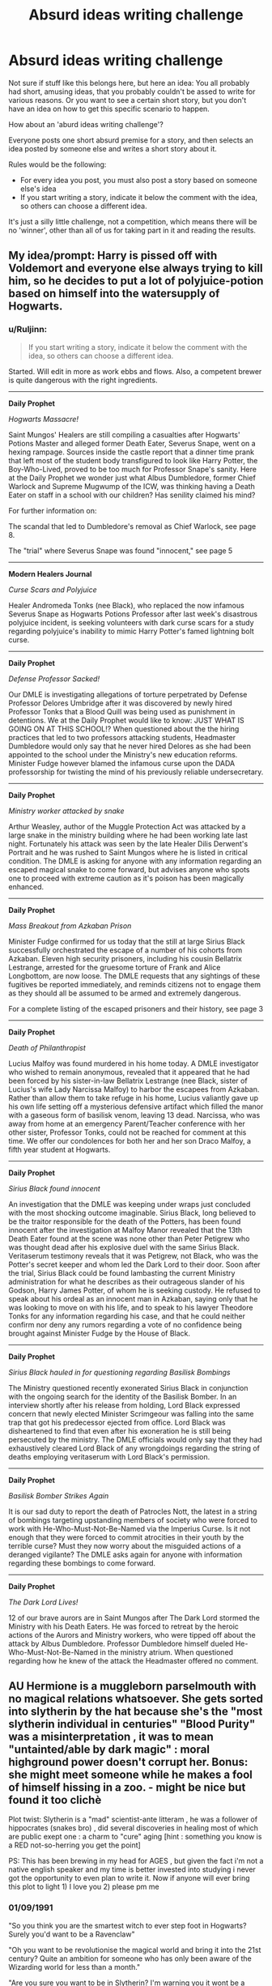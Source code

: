 #+TITLE: Absurd ideas writing challenge

* Absurd ideas writing challenge
:PROPERTIES:
:Author: fan-f-fan
:Score: 20
:DateUnix: 1431951995.0
:DateShort: 2015-May-18
:FlairText: Suggestion
:END:
Not sure if stuff like this belongs here, but here an idea: You all probably had short, amusing ideas, that you probably couldn't be assed to write for various reasons. Or you want to see a certain short story, but you don't have an idea on how to get this specific scenario to happen.

How about an 'aburd ideas writing challenge'?

Everyone posts one short absurd premise for a story, and then selects an idea posted by someone else and writes a short story about it.

Rules would be the following:

- For every idea you post, you must also post a story based on someone else's idea
- If you start writing a story, indicate it below the comment with the idea, so others can choose a different idea.

It's just a silly little challenge, not a competition, which means there will be no 'winner', other than all of us for taking part in it and reading the results.


** My idea/prompt: Harry is pissed off with Voldemort and everyone else always trying to kill him, so he decides to put a lot of polyjuice-potion based on himself into the watersupply of Hogwarts.
:PROPERTIES:
:Author: fan-f-fan
:Score: 10
:DateUnix: 1431952157.0
:DateShort: 2015-May-18
:END:

*** u/Ruljinn:
#+begin_quote
  If you start writing a story, indicate it below the comment with the idea, so others can choose a different idea.
#+end_quote

Started. Will edit in more as work ebbs and flows. Also, a competent brewer is quite dangerous with the right ingredients.

--------------

*Daily Prophet*

/Hogwarts Massacre!/

Saint Mungos' Healers are still compiling a casualties after Hogwarts' Potions Master and alleged former Death Eater, Severus Snape, went on a hexing rampage. Sources inside the castle report that a dinner time prank that left most of the student body transfigured to look like Harry Potter, the Boy-Who-Lived, proved to be too much for Professor Snape's sanity. Here at the Daily Prophet we wonder just what Albus Dumbledore, former Chief Warlock and Supreme Mugwump of the ICW, was thinking having a Death Eater on staff in a school with our children? Has senility claimed his mind?

For further information on:

The scandal that led to Dumbledore's removal as Chief Warlock, see page 8.

The "trial" where Severus Snape was found "innocent," see page 5

--------------

*Modern Healers Journal*

/Curse Scars and Polyjuice/

Healer Andromeda Tonks (nee Black), who replaced the now infamous Severus Snape as Hogwarts Potions Professor after last week's disastrous polyjuice incident, is seeking volunteers with dark curse scars for a study regarding polyjuice's inability to mimic Harry Potter's famed lightning bolt curse.

--------------

*Daily Prophet*

/Defense Professor Sacked!/

Our DMLE is investigating allegations of torture perpetrated by Defense Professor Delores Umbridge after it was discovered by newly hired Professor Tonks that a Blood Quill was being used as punishment in detentions. We at the Daily Prophet would like to know: JUST WHAT IS GOING ON AT THIS SCHOOL!? When questioned about the the hiring practices that led to two professors attacking students, Headmaster Dumbledore would only say that he never hired Delores as she had been appointed to the school under the Ministry's new education reforms. Minister Fudge however blamed the infamous curse upon the DADA professorship for twisting the mind of his previously reliable undersecretary.

--------------

*Daily Prophet*

/Ministry worker attacked by snake/

Arthur Weasley, author of the Muggle Protection Act was attacked by a large snake in the ministry building where he had been working late last night. Fortunately his attack was seen by the late Healer Dilis Derwent's Portrait and he was rushed to Saint Mungos where he is listed in critical condition. The DMLE is asking for anyone with any information regarding an escaped magical snake to come forward, but advises anyone who spots one to proceed with extreme caution as it's poison has been magically enhanced.

--------------

*Daily Prophet*

/Mass Breakout from Azkaban Prison/

Minister Fudge confirmed for us today that the still at large Sirius Black successfully orchestrated the escape of a number of his cohorts from Azkaban. Eleven high security prisoners, including his cousin Bellatrix Lestrange, arrested for the gruesome torture of Frank and Alice Longbottom, are now loose. The DMLE requests that any sightings of these fugitives be reported immediately, and reminds citizens not to engage them as they should all be assumed to be armed and extremely dangerous.

For a complete listing of the escaped prisoners and their history, see page 3

--------------

*Daily Prophet*

/Death of Philanthropist/

Lucius Malfoy was found murdered in his home today. A DMLE investigator who wished to remain anonymous, revealed that it appeared that he had been forced by his sister-in-law Bellatrix Lestrange (nee Black, sister of Lucius's wife Lady Narcissa Malfoy) to harbor the escapees from Azkaban. Rather than allow them to take refuge in his home, Lucius valiantly gave up his own life setting off a mysterious defensive artifact which filled the manor with a gaseous form of basilisk venom, leaving 13 dead. Narcissa, who was away from home at an emergency Parent/Teacher conference with her other sister, Professor Tonks, could not be reached for comment at this time. We offer our condolences for both her and her son Draco Malfoy, a fifth year student at Hogwarts.

--------------

*Daily Prophet*

/Sirius Black found innocent/

An investigation that the DMLE was keeping under wraps just concluded with the most shocking outcome imaginable. Sirius Black, long believed to be the traitor responsible for the death of the Potters, has been found innocent after the investigation at Malfoy Manor revealed that the 13th Death Eater found at the scene was none other than Peter Petigrew who was thought dead after his explosive duel with the same Sirius Black. Veritaserum testimony reveals that it was Petigrew, not Black, who was the Potter's secret keeper and whom led the Dark Lord to their door. Soon after the trial, Sirius Black could be found lambasting the current Ministry administration for what he describes as their outrageous slander of his Godson, Harry James Potter, of whom he is seeking custody. He refused to speak about his ordeal as an innocent man in Azkaban, saying only that he was looking to move on with his life, and to speak to his lawyer Theodore Tonks for any information regarding his case, and that he could neither confirm nor deny any rumors regarding a vote of no confidence being brought against Minister Fudge by the House of Black.

--------------

*Daily Prophet*

/Sirius Black hauled in for questioning regarding Basilisk Bombings/

The Ministry questioned recently exonerated Sirius Black in conjunction with the ongoing search for the identity of the Basilisk Bomber. In an interview shortly after his release from holding, Lord Black expressed concern that newly elected Minister Scrimgeour was falling into the same trap that got his predecessor ejected from office. Lord Black was disheartened to find that even after his exoneration he is still being persecuted by the ministry. The DMLE officials would only say that they had exhaustively cleared Lord Black of any wrongdoings regarding the string of deaths employing veritaserum with Lord Black's permission.

--------------

*Daily Prophet*

/Basilisk Bomber Strikes Again/

It is our sad duty to report the death of Patrocles Nott, the latest in a string of bombings targeting upstanding members of society who were forced to work with He-Who-Must-Not-Be-Named via the Imperius Curse. Is it not enough that they were forced to commit atrocities in their youth by the terrible curse? Must they now worry about the misguided actions of a deranged vigilante? The DMLE asks again for anyone with information regarding these bombings to come forward.

--------------

*Daily Prophet*

/The Dark Lord Lives!/

12 of our brave aurors are in Saint Mungos after The Dark Lord stormed the Ministry with his Death Eaters. He was forced to retreat by the heroic actions of the Aurors and Ministry workers, who were tipped off about the attack by Albus Dumbledore. Professor Dumbledore himself dueled He-Who-Must-Not-Be-Named in the ministry atrium. When questioned regarding how he knew of the attack the Headmaster offered no comment.
:PROPERTIES:
:Author: Ruljinn
:Score: 11
:DateUnix: 1431957658.0
:DateShort: 2015-May-18
:END:


** AU Hermione is a muggleborn parselmouth with no magical relations whatsoever. She gets sorted into slytherin by the hat because she's the "most slytherin individual in centuries" "Blood Purity" was a misinterpretation , it was to mean "untainted/able by dark magic" : moral highground power doesn't corrupt her. Bonus: she might meet someone while he makes a fool of himself hissing in a zoo. - might be nice but found it too clichè

Plot twist: Slytherin is a "mad" scientist-ante litteram , he was a follower of hippocrates (snakes bro) , did several discoveries in healing most of which are public exept one : a charm to "cure" aging [hint : something you know is a RED not-so-herring you get the point]

PS: This has been brewing in my head for AGES , but given the fact i'm not a native english speaker and my time is better invested into studying i never got the opportunity to even plan to write it. Now if anyone will ever bring this plot to light 1) I love you 2) please pm me
:PROPERTIES:
:Author: Zeikos
:Score: 4
:DateUnix: 1431979287.0
:DateShort: 2015-May-19
:END:

*** 01/09/1991

"So you think you are the smartest witch to ever step foot in Hogwarts? Surely you'd want to be a Ravenclaw"

"Oh you want to be revolutionise the magical world and bring it into the 21st century? Quite an ambition for someone who has only been aware of the Wizarding world for less than a month."

"Are you sure you want to be in Slytherin? I'm warning you it wont be a smooth a ride for a muggleborn. You might not survive it"

"Yes, you're correct Salazar's house isn't just for purebloods but there hasn't been a muggleborn for at least three decades and for good reason."

"You think you can change their prejudices? You're certainly not a Ravenclaw then."

"If you're planning to try and use snakes to help people and not further yourself I'm going to have to put you in Hufflepuff."

"Yes I suppose you're right, you're not friendly enough to be a Badger. Well there's certainly a lot of bravery in you, wanting to be in Slytherin despite being a muggleborn, maybe I should put you in Gryffindor."

"Not going to settle for other house? Okay I suppose I should wish you the best of luck in SLYTHERIN"

** 
   :PROPERTIES:
   :CUSTOM_ID: section
   :END:
** /
   :PROPERTIES:
   :CUSTOM_ID: section-1
   :END:
02/09/1991

"Who are you?"

"Draco Malfoy, son of Lucius Malfoy. Granger, I've never heard that name before. Are you from abroad?"

"So you're from England yet I've not heard the name Granger. Who're your parents, muggles?"

"What? A mudblood polluting the noble house of Slytherin!"

"What do you mean bring the wizarding world into the 21st century, we're already in it! Don't answer that I don't care, a mudblood couldn't even change what we have for breakfast here let alone the world."

"What do you mean the world is moving on around us? Why would we want to change? Are you saying that our traditions are worthless?"

"How dare you? Our traditions have been going on for centuries and after being in our world a month you think we should abolish them? I don't care about the muggle filth's technology and if you know what's good for you you'd wouldn't either."

"Get out of my sight Granger, leave your betters alone."

** 
   :PROPERTIES:
   :CUSTOM_ID: section-2
   :END:
** /
   :PROPERTIES:
   :CUSTOM_ID: section-3
   :END:
31/12/1991

"Don't presume to call me by my first name mudblood, It's Malfoy to you."

"You think THE Philosopher's stone is hidden on the third floor? What are you a moron? Why would Nicolas Flamel leave it at Hogwarts when he needs it to live?"

"You think that you, a first year mudblood, can get past the cerberus and whatever else that lunatic Dumbledore is keeping on that floor and steal the stone?"

"Oh you don't want to steal the stone, you just want to study it and not use it? You think that makes a difference?"

"I can't wait to hear at breakfast that you've been ripped to pieces and eaten."

** 
   :PROPERTIES:
   :CUSTOM_ID: section-4
   :END:
** /
   :PROPERTIES:
   :CUSTOM_ID: section-5
   :END:
01/01/1992

"You actually have it? The Philosopher's stone?"

"That's quite... Slytherin of you. How did you get it"

"That's all that was protecting it? A dozy dog, a plant afraid of fire, a locked door, a game of chess, a snoozing troll, a fire and a mirror?"

"Do you mind if I have a look at it? For study of course."

"What do you mean no? I am a Malfoy and you're just a low-born bucktoothed mudblood!"

** 
   :PROPERTIES:
   :CUSTOM_ID: section-6
   :END:
** /
   :PROPERTIES:
   :CUSTOM_ID: section-7
   :END:
13/02/1992

"You've lost the legendary Philosopher's stone? This is priceless, not the stone, this moment."

"No I have not seen it! How dare you accuse the scion of the Noble House of Malfoy of common thievery!"

"Just because I'm the only one you told about it doesn't mean it was me. You could have been followed or overheard, you aren't exactly the most subtle person in the world, you're shouting accusations that I stole a stolen philosopher's stone in the common room without a privacy charm!"

"I don't care if you say you were going to put it back, it's still stealing. Imagine what will happen when Dumbledore finds out that his mentor Nicolas Flamel is going to die because an ignorant mudblood stole it to study and try and make one of her own!"

"You weren't trying to make your own? What were you trying to study it for then?"

"Making a spell to stop ageing? I think you're a little inexperienced to try and create a spell let alone one for immortality. How noble you must feel Granger trying to defeat death only to become a murderer!"

"It doesn't matter if you didn't mean to lose Flamel's stone, he's still going to die because of you. When Dumbledore finds out your wand will be snapped and you'll be sent to Azkaban!"

"Fine, I wont tell anyone but you owe me. Big time. Unhand me Granger and stop crying or I will tell Dumbledore."

** 
   :PROPERTIES:
   :CUSTOM_ID: section-8
   :END:
** /
   :PROPERTIES:
   :CUSTOM_ID: section-9
   :END:
26/06/1992

"No, Granger you can't come in. The train is not counted as being in school so I don't have to put up with your whining."

"For Salazar's sake! Do you ever stop talking?"

"Oh yes, that is a cunning plan talk until I give up. The hat must be broken."

"Fine! You win come in. Crabbe, Goyle give us a minute would you?"

"What is it that's so important that you had to interrupt my ride home?"

"You've still not found it then?"

"I'll tell you what's going to happen. Nicolas and Perenelle Flamel will die in the near future and you won't say anything. You'll keep your big mouth shut and when you read it in the paper you will act as surprised as everybody else. You owe me big for this. It may even be worth a life debt."

"A life debt? It means you owe me a favour that will either save my life, or cost you yours. You will also have to do things I say when I say."

"Order you around? Yes I can do that and more. You're lucky I'm a kind and generous master and I don't have you doing things for me right now."

"Eurgh, calm yourself Granger I didn't mean those things. We're 12 years old and I would never touch a mudblood!"

"Now that we've had this little conversation I think it's time you left.

** 
   :PROPERTIES:
   :CUSTOM_ID: section-10
   :END:
** /
   :PROPERTIES:
   :CUSTOM_ID: section-11
   :END:
31/10/1992

"/Rip... Tear... Kill.../"

** 
   :PROPERTIES:
   :CUSTOM_ID: section-12
   :END:
** /
   :PROPERTIES:
   :CUSTOM_ID: section-13
   :END:
17/12/1992

"/Stop. Stop, leave Justin alone. Come back over here/"

"Harry Potter a parselmouth?"

"The snake is still advancing! Granger a parselmouth as well?"

"Slimy Slytherin probably told it to attack Justin! It was turning around before she started hissing at it! She must the Heir of Slytherin!"

** 
   :PROPERTIES:
   :CUSTOM_ID: section-14
   :END:
** /
   :PROPERTIES:
   :CUSTOM_ID: section-15
   :END:
18/12/1992

"Granger, why didn't you tell me you were a parselmouth? When you owe someone a life debt you can't keep secrets like that!"

"What do you mean you didn't know? You're in Slytherin for Salazar's sake!"

"I'm not even going to ask if you're the Heir of Slytherin like the other imbeciles. You're a mudblood, and a mudblood couldn't be related to Him."

"No I won't stop calling you a mudblood, it's what you are."

"Why are you telling me this, I don't care if people are hexing you and calling you names."

"No I'm not your friend where on earth did you get that insane idea from?"

"I only tolerate you because you owe me and don't get any ridiculous plans in your head about me helping you find out who the Heir is, or finding the chamber to clear your name. Though if you do find it you have to tell me where it is, if it's impressive it may even clear your debt"

** 
   :PROPERTIES:
   :CUSTOM_ID: section-16
   :END:
** /
   :PROPERTIES:
   :CUSTOM_ID: section-17
   :END:
20/06/1993

"So this is it? The mighty Chamber of Secrets, a dusty half flooded wreck of a room! The only thing impressive about it is size of the basilisk Potter killed. As much as I loathe to admit it he's becoming quite the Wizard. Defeating a troll, killing his first defence professor, destroying the memory of his second and slaying Slytherin's thousand year old basilisk by age 13! When he has as many friends as he does it's no wonder he won't give you the time of day to talk about your parselmouth problems! There are no hidden troves of knowledge, no treasure not even a portrait of Salazar here! This does not even come close to cancelling your debt Granger."

** 
   :PROPERTIES:
   :CUSTOM_ID: section-18
   :END:
** /
   :PROPERTIES:
   :CUSTOM_ID: section-19
   :END:
05/10/1993

"It took you a whole month to tell me you had a time turner! And you only told me after I worked it and confronted you about it! I think for that I'll have to borrow it for a while. To study."

"I don't care if you'll miss class, I'm not your mum."

"I doubt the teachers would even notice a mudblood like you was missing from their class."

"You think you're their favourite? Being a teacher's pet doesn't make you their favourite, I know for a fact Snape despises you because of it. You definitely won't be any of their favourites if they find out you stole the Philosopher's stone."

"Yes, I thought you would see sense and hand it over."

"I don't care if you hate me. You're not important enough for me to hate you back."

** 
   :PROPERTIES:
   :CUSTOM_ID: section-20
   :END:
** /
   :PROPERTIES:
   :CUSTOM_ID: section-21
   :END:
01/09/1994

"Granger, if you get me into the Triwizard Tournament and I win, you will have paid off some of your debt. If you don't the price goes up. If you do manage to find a spell that will stop you from ageing that will be my price. You will have to use in on me first and once you have cast it on yourself and destroy any notes of it and obliviate the knowledge from your head."

** 
   :PROPERTIES:
   :CUSTOM_ID: section-22
   :END:
** /
   :PROPERTIES:
   :CUSTOM_ID: section-23
   :END:
01/11/1994

"You managed to get around the age line, confound the goblet /but/ Potter's name came out instead of mine. Tell me why."

"You thought I'd want you to? Are you mad? I couldn't give two snitches about the golden boy, we rile each other up but I don't want to kill him. I wanted you to enter me so I could win and show that the strong, pure Malfoy blood that runs through my veins is superior to all others and entered Potter? You think his blood is better than mine? You think he's more powerful than I? Yes he may have had some lucky breaks and achieved some impressive tasks, but I would have done just as well if I was in his shoes."

"You know what? I think I'll tell him you entered him. Everyone knows you can't lie, so everyone will see the truth. You don't want him to know? Is it because you have a crush on him, think he's your soulmate because you both speak parseltongue? Oh my, your face gas gone as red as a Weasley's hair. I was joking about telling him before, but now its too perfect for me not to."

** 
   :PROPERTIES:
   :CUSTOM_ID: section-24
   :END:
** /
   :PROPERTIES:
   :CUSTOM_ID: section-25
   :END:
:PROPERTIES:
:Author: FutureTrunks
:Score: 3
:DateUnix: 1432174222.0
:DateShort: 2015-May-21
:END:

**** 15/11/1994

"I've made your life hell? I think you made your life hell when you joined Slytherin house and tried to swim with the sharks. I think you made your life hell when you stole the stone. So what this miraculous discovery you've made that will get you out of your life debt?"

"You've actually done it? Found a spell to give me eternal youth? So how did you find it?"

"You found the missing key in one of Moody's lessons? You know what, I don't care just get on with it."

** 
   :PROPERTIES:
   :CUSTOM_ID: section
   :END:
** /
   :PROPERTIES:
   :CUSTOM_ID: section-1
   :END:
16/11/1994

"Today is a dark day for Hogwarts. Today we mourn the loss of two of the finest student's to walk through Hogwart's halls. Draco Malfoy, a skilled seeker, a gifted potioneer, a loyal friend and a true Slytherin. To Draco Malfoy an exemplary wizard. And to Hermione Granger, the first muggleborn Slytherin in over three decades. Perhaps the most brilliant witch of her age, top of her class in almost all the subjects she took. She worked as hard as a Hufflepuff, was as bright as a Ravenclaw, was brave as a Gryffindor and as ambitious as a Slytherin. To two great students."

"Now if anyone has any information on the culprit of this dreadful crime please come forth to your either me or your head of house."
:PROPERTIES:
:Author: FutureTrunks
:Score: 2
:DateUnix: 1432174229.0
:DateShort: 2015-May-21
:END:

***** Okay so I may have left the prompt a little bit... It was an accident I swear, it just got away from me.
:PROPERTIES:
:Author: FutureTrunks
:Score: 2
:DateUnix: 1432174267.0
:DateShort: 2015-May-21
:END:

****** Oh , nevermind :) authorial fiat and whatnot.

Amusing read indeed , the end was funny.

The killing curse as the missing key? Seriously? Never thought of that but on hindsight it's perfect .
:PROPERTIES:
:Author: Zeikos
:Score: 2
:DateUnix: 1432189132.0
:DateShort: 2015-May-21
:END:

******* Yeah, as soon as I saw the word cure in "" marks it was the first thing that popped into my head. Thank you
:PROPERTIES:
:Author: FutureTrunks
:Score: 2
:DateUnix: 1432193999.0
:DateShort: 2015-May-21
:END:

******** Hey guys i found a cure for aging?

What's that?

Death!

....

How to get a prompt twist it so completly than it does a 360 degrees and becomes awesome lol
:PROPERTIES:
:Author: Zeikos
:Score: 2
:DateUnix: 1432198889.0
:DateShort: 2015-May-21
:END:


****** Wait , i rer-read it and i spotted a thing.

You both wrote that "she wanted to use snakes to help people" And "she didn't knew being a parselmouth herself" So she lied? Because it doesn't make sense , the whole AU is her being aware of being able to talk to snakes. Without that awareness she would have behaved almost identically to canon. I understand , it's crack anyway :D

-- Addon , nevermind i noticed my prompt was misswrote I'll post this answer anyway to highlight to myself my idiocy.
:PROPERTIES:
:Author: Zeikos
:Score: 2
:DateUnix: 1432193179.0
:DateShort: 2015-May-21
:END:

******* I accidentally had her knowing about it at first at went back to edit it out but clearly didn't do a very good job! But then again she could be talking about Slytherin's, calling them snakes.
:PROPERTIES:
:Author: FutureTrunks
:Score: 2
:DateUnix: 1432193860.0
:DateShort: 2015-May-21
:END:


** Idea/Prompt:

Hermione watches as Harry is possessed by a procession of alternate reality versions of himself who seem confused, and then exasperated by the experience.
:PROPERTIES:
:Author: Ruljinn
:Score: 3
:DateUnix: 1431960433.0
:DateShort: 2015-May-18
:END:

*** Hermione was sitting in the library, searching for ways to breath underwater, when the person sitting across of her started twitching like mad. First she thought that maybe he was itching somewhere and trying to get rid of the itch, but the twitching suddenly evolved into violent spasms, and she knew that something was wrong.

„Harry, I don‘t want to get thrown out of the library, so you better... oh my god, Harry, what‘s wrong? Are you getting air? Should I call Madam Pomfrey?“

Harry‘s body was revolting, the muscles on his whole body stretched all the way, way more visible than they normally were. His mouth opened and closed, but no sound escaping, he clearly wasn‘t getting any breath.

Hermione jumped up from her chair, ready to use some spells on Harry or maybe even the Heimlich-manouver, when Harry fell over, hit his head on the chest and suddenly inhaled loudly, before sitting back up abruptly. His pupils, which had started to shrink went back to normal size, and the spasms stopped immediately, as if they never happened.

„Harry, are you alright? What was that?“ Hermione asked, concerned about her friend.

Harry didn‘t react to her at all, instead he suddenly jumped out of his chair and stared at the table in shock. He whirled around a few times, looking at the library as if he had never seen it before, confusion written all over his face.

„What, where... what?“

He continued to twirl around a few more times, and almost hit his face into the edge of the desk when he missed a step and stumbled forward. Even more confusion started to fill his face, mixed with a bit of surprise. He now stared at his shoes as if they were somehow not what he expected to find when looking at his feet. When he tried to touch them with his hands he looked even more lost than before, looking at his hands as if he was on some sort of drug-induced trip.

„Harry?“

Harry jumped at this, as if he hadn‘t noticed another person standing in the room. His eyes fell on Hermione and immediately widened in a mix of shock, surprise, confusion and some other synonyms of basically the same emotion.

„What is... Hermione, is that you?“

„Yes, who else am I supposed to be? Harry, you are starting to scare me, what is going on here?“

Harry now walked towards here, and stared at her, stared at her hair, clothes, the book she was holding and into her eyes. If Harry‘s behaviour hadn‘t been so incredibly creepy, Hermione might have blushed from him staring at her so intensely, but her current reaction was more along the lines of becoming incredibly still, getting goosebumps and almost acting dead.

„But... You look so young?“

Hermione was about to interject that this was unfair, and that she looked fairly mature for her age, when his eyes suddenly started to widen, and his head snapped back to the book in her hand.

„Wait, what? Why are you...“

Without asking Harry grabbed the book and ripped it out of her hand, looked at the title and froze.

„No no no, I know this, why are you reading this? I remember this, why are you reading this? This was during the second trial, wasn‘t it, why are you reading this? No no no, please tell me this is a joke, this can‘t be happening, why are you reading this, WHY ARE YOU READING THIS??!“

Hermione twitched as his voice became louder and louder, more desperate and crazy-sounding with every sentence. Normally she‘d tell him to keep his voice down, they were in a library after all, but she couldn‘t, she was scared. This wasn‘t normal, Harry never acted like this, something was seriously wrong. She slowly started backing away from him, her hand lowering towards her side, ready to grab her wand, only to find it missing. Her eyes jumped over to the table, where her wand was still lying around, which she couldn‘t reach without somehow getting around Harry first.

Harry meanwhile had dropped the book and was grabbing his own hair and pulling it, while frantically looking around, as if searching for something, muttering things below his breath now, not with a raised voice anymore, which still didn‘t make it any less creepy.

„No no no, this can‘t be, why is she reading this, why am I here, why are we here, no, this can‘t be happening, how did this happen, this can‘t be happening, why am I here, why now, I can‘t be here, this can‘t be true, there must be an explanation, she must have a reason for reading this, calm down, there is a rational explanation for all of this, or maybe this is a dream, yes, this must be a dream, must be a dream, a dream, must be a dream, please wake up, wake up, I need to wake up, why am I not waking up...“

Hermione was scared senseless now, not necessarily because Harry was acting aggressive, but rather because something apparently had managed to scare him senseless, something that apparently was still around.

„Harry, please tell me what‘s wrong, I want to help you. Maybe the stress is getting a bit too much, how about we stop searching for today and you get a bit of rest?“

Harry suddenly stopped as if hit into the stomach by something. He turned towards her, and dropped his hands, leaving his hair even more unruly than it usually was, and Hermione gasped as she got a look at his face. He was crying, and his eyes looked broken, so incredibly broken, more hurt than she could even describe.

„...“

„Harry... you‘re crying. Why are you crying?“

„...They‘re gone.“

„What is gone?“

„...Who, not what.“

„I‘m... I‘m sorry, I don‘t understand? Who is gone?“

„My children.“

And with that he fell to his knees and started sobbing desperately, not a silent cry, but a loud and heartbreaking sobbing, the sort where you no longer care about looking dignified to those around you, where the snot starts running and the crying eventually gives you hiccups because you can‘t catch a breath anymore. Harry Potter cried like he never had cried before.

--------------

Hope you liked it.
:PROPERTIES:
:Author: fan-f-fan
:Score: 5
:DateUnix: 1431966711.0
:DateShort: 2015-May-18
:END:

**** Now that's a good portrayal of someone getting thrown back in time. I can't remember ever reading a fic where the person who gets thrown back in time/into an alternate dimension really freaks out. It's always "Welp, I'm a teenager again... time to fix canon and get laid! Not necessarily in that order."
:PROPERTIES:
:Author: denarii
:Score: 3
:DateUnix: 1431987133.0
:DateShort: 2015-May-19
:END:

***** Almost none of them have him having children he likes though, so there's that. Oh God Not Again is the only one i can think of and she just hand-waved it.
:PROPERTIES:
:Score: 1
:DateUnix: 1432076211.0
:DateShort: 2015-May-20
:END:

****** Gryffindor's never die has a part in it about not being able to see their kids again and not being able to teach Wulfric how to wronksi.
:PROPERTIES:
:Author: IHATEHERMIONESUE
:Score: 2
:DateUnix: 1432159494.0
:DateShort: 2015-May-21
:END:


** I want to see a Harry Potter /J.K. Rowling pairing short.
:PROPERTIES:
:Author: UndeadBBQ
:Score: 3
:DateUnix: 1431974083.0
:DateShort: 2015-May-18
:END:

*** "Harry Potter and the Goddess of his Universe"

In which Harry manages to break a time turner and gets stranded in the real world, circa 1997. Cue crack.

Ed: may write it later. It's four in the morning here.
:PROPERTIES:
:Author: darklooshkin
:Score: 1
:DateUnix: 1431975200.0
:DateShort: 2015-May-18
:END:

**** Waiting anxiously.

Hmm is it even legal? Oh w/e don't care :)
:PROPERTIES:
:Author: Zeikos
:Score: 2
:DateUnix: 1431978652.0
:DateShort: 2015-May-19
:END:

***** I never said how old he was.
:PROPERTIES:
:Author: darklooshkin
:Score: 1
:DateUnix: 1431981109.0
:DateShort: 2015-May-19
:END:

****** Not about the pairing, about RPF (Real person fic) , i've read different opinions on the matter so
:PROPERTIES:
:Author: Zeikos
:Score: 2
:DateUnix: 1432023887.0
:DateShort: 2015-May-19
:END:


** Harry Potter accidentally drinks polyjuice containing the hair of a house elf. There is a strange magical reaction and the portion of Voldemort's soul in Harry's scar manifests as a house elf creating a Volde-elf.
:PROPERTIES:
:Author: FutureTrunks
:Score: 2
:DateUnix: 1432174769.0
:DateShort: 2015-May-21
:END:


** The topic is surprisingly low in ideas, so I'll post one without writing a story (sorry):

Draco Malfoy decided to grow a moustache, and somehow this has influence on the story and/or his personality.
:PROPERTIES:
:Author: pm_me_your_lemonade
:Score: 2
:DateUnix: 1431968527.0
:DateShort: 2015-May-18
:END:

*** Lip ferret jokes must be made.
:PROPERTIES:
:Score: 3
:DateUnix: 1431982480.0
:DateShort: 2015-May-19
:END:


*** I'm just imagining Draco with a wispy blond toothbrush moustache and Astoria thinks it's dirt.
:PROPERTIES:
:Author: boomberrybella
:Score: 2
:DateUnix: 1431982753.0
:DateShort: 2015-May-19
:END:

**** no no no, he makes this attempt when he's 12, and still with Pansy. Also, it changes his life because he discovers something he can't do, despite wanting to do it. He ends up with no mustache at all, meanwhile all of Gryfindor grow glorious ones. The twins of course were careful, their potion only grows mustaches on non-Malfoys. When Malfoy drinks one he's polyjuiced into looking like Harry instead.
:PROPERTIES:
:Author: Ruljinn
:Score: 1
:DateUnix: 1431984543.0
:DateShort: 2015-May-19
:END:


*** I'll write it!

My idea...Harry and company discuss the end of popular tv show "The sopranos" with Hermione trying to explain why it was a good idea to cut it mid sent....

like that, Ron just being chill and Harry being confused.

Edit: The story:

(also avaliable on fanfiction [[https://www.fanfiction.net/s/11259111/1/Draco-Malfoy-tries-to-grow-a-moustache]])

Draco Malfoy had everything he could ever want, whenever he wanted it.

Draco Malfoy was of good families, and he was, by comparison to his fellows school mates, with which he shared the castle of Hogwarts, of good blood. He felt that that meant that he should be able to do what he wanted to do.

He had never seen his father with the object of his desire, and though his mother side of the family had some epic beards and mustaches, it seemed the proud Malfoy lineage had taken over in genetics, and he wasn't able to grow out a mustache.

He wanted the moustache for one simple reason. Girls dig moustaches, and though he could get in the pants or skirts of most girls in the Slytherin house, or wasn't he a Malfoy, he felt that his sex appeal would increase a lot more if he was somehow able to grow a moustache. Or an epic beard, or ideally a combination of both.

To add to the mockery his best mates (or muscle for hire, which he wasn't actually paying) Crabbe and Goyle had already have a magnificent tuff of hair upon their faces. It was embarrassing for Malfoy to be upstaged by the two taller and beefier boys. Sure they were swimming in testosterone, but they couldn't pull the look.

No, it was up to Malfoy to grow a tuff upon his lips, that with time would turn into a proud string of hairs which he could stroke cordially. They would be blonde. -- He had decided. -- And they would give him the looks that he so desired.

But he couldn't just wait for puberty to do his effects, the 14 year old boy had had grown hairs in his armpits and chest, but those hairs weren't seemingly appearing on his face, instead preferring to grow in the most embarrassing of spots.

But he had a plan, a serious plan, a devious plan, an ingenuous serious devious plan.

He'd just drink the testosterone inducing potion that he knew Professor Snape prepared for himself, when he went to Hogsmeade for companionship. Hey, even a man like the teacher of potions with dubious alliances needed to relieve his urges. Not that Malfoy cared. He'd just steal the potion once the professor was asleep.

He had heard rumors that his lifelong rival and Gryffindor (dork in his opinion) Harry James Potter had an invisibility cloak, that, as the name indicated, made him invisible. Well he had no such things, and he wasn't about to ask his dad, who'd probably just laugh at his reasoning for why he needed a moustache.

His training and teaching was average, but nothing particularly advanced. He was just a normal student. Except in potions, since that was his best discipline. He couldn't do the testosterone potion though, since he didn't have the ingredients.

He tiptoed, trying hard to avoid noise, and Filch. The Slytherin rooms were pretty close to the potions dungeon and if he could only walk the short distance. He would have one moustache just as the ones from the 70's animated images of naked people his dad kept hidden but which he had found.

The testosterone would flow! Draco Malfoy tip toed, carefully, not wanting to be caught by that cat, or her owner.

The truth was, the Draco Malfoy epic moustache would make everyone else jealous of him, he'd be adored by the ladies, he'd be lying himself with different girls so many times that legends would be made about him, that he would become the Hogwarts Casanova, coincidently also a wizard.

Unknown to him, Snape hadn't been preparing the manliness and testosterone potion that month, since he was too busy reminiscing about Lily Evans, a muggle born that he had loved. He got like that sometimes, he enjoyed the physical pleasures but then immediately felt guilty for "bertraying" his darling Lily, even if she had married another.

So when Draco Malfoy finally arrived at the potion's room and found the potion that was on top of the table, not yet purged, then he had no idea that that was the wrong potion, and the effects that potion would have on him.

It wasn't the first time it had happened to him, and it hadn't come from transfiguration this time, but it was still embarrassing, Malfoy felt the familiar touch of his limbs morphing and he knew immediately what was happening. He cursed to himself, it seemed that his vanity had taken over his good senses. Who drank a magical potion that they didn't know about? In the middle of the night?

If anything at least Malfoy had his wish come true , after all, the small creature had a moustache, or, at least, whiskers. Malfoy, the ferret, was back, for a second time.

He would never be taken seriously again.
:PROPERTIES:
:Author: SomecallmeMichelle
:Score: 1
:DateUnix: 1432063291.0
:DateShort: 2015-May-19
:END:
